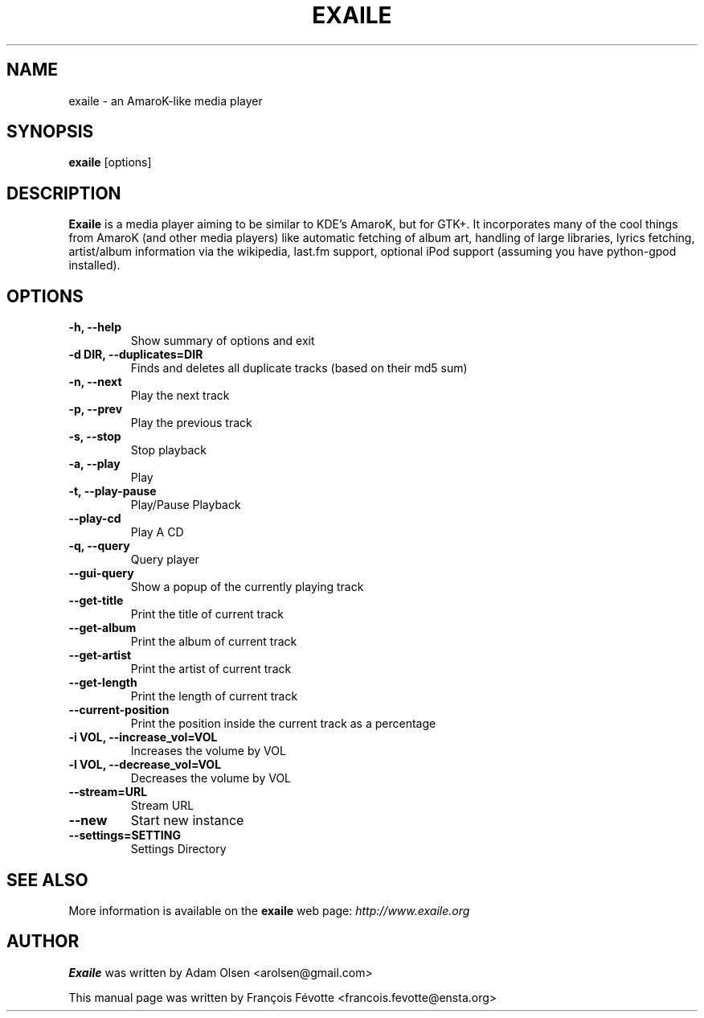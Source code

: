 .\"                                      Hey, EMACS: -*- nroff -*-
.\" First parameter, NAME, should be all caps
.\" Second parameter, SECTION, should be 1-8, maybe w/ subsection
.\" other parameters are allowed: see man(7), man(1)
.TH EXAILE 1 "October 16, 2006"
.SH NAME
exaile \- an AmaroK-like media player
.SH SYNOPSIS
.B exaile
.RI [options]
.SH DESCRIPTION
.B Exaile
is a media player aiming to be similar to KDE's AmaroK, but for
GTK+. It incorporates many of the cool things from AmaroK (and other media
players) like automatic fetching of album art, handling of large libraries,
lyrics fetching, artist/album information via the wikipedia, last.fm
support, optional iPod support (assuming you have python-gpod installed).
 
.SH OPTIONS
.TP
.B \-h, \-\-help
Show summary of options and exit
.TP
.B \-d DIR, \-\-duplicates=DIR
Finds and deletes all duplicate tracks (based on their md5 sum)
.TP
.B \-n, \-\-next
Play the next track
.TP
.B \-p, \-\-prev
Play the previous track
.TP
.B \-s, \-\-stop
Stop playback
.TP
.B \-a, \-\-play
Play
.TP
.B \-t, \-\-play\-pause
Play/Pause Playback
.TP
.B \-\-play\-cd
Play A CD
.TP
.B \-q, \-\-query
Query player
.TP
.B \-\-gui\-query
Show a popup of the currently playing track
.TP
.B \-\-get\-title
Print the title of current track
.TP
.B \-\-get\-album
Print the album of current track
.TP
.B \-\-get\-artist
Print the artist of current track
.TP
.B \-\-get\-length
Print the length of current track
.TP
.B \-\-current\-position
Print the position inside the current track as a percentage
.TP
.B \-i VOL, \-\-increase_vol=VOL
Increases the volume by VOL
.TP
.B \-l VOL, \-\-decrease_vol=VOL
Decreases the volume by VOL
.TP
.B \-\-stream=URL
Stream URL
.TP
.B \-\-new
Start new instance
.TP
.B \-\-settings=SETTING
Settings Directory

.SH SEE ALSO
More information is available on the
.B exaile
web page:
.IR http://www.exaile.org
.SH AUTHOR
.B Exaile
was written by Adam Olsen <arolsen@gmail.com>
.P
This manual page was written by Fran\[,c]ois F\['e]votte <francois.fevotte@ensta.org>

